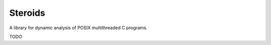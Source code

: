 ========
Steroids
========

A library for dynamic analysis of POSIX multithreaded C programs.

TODO

